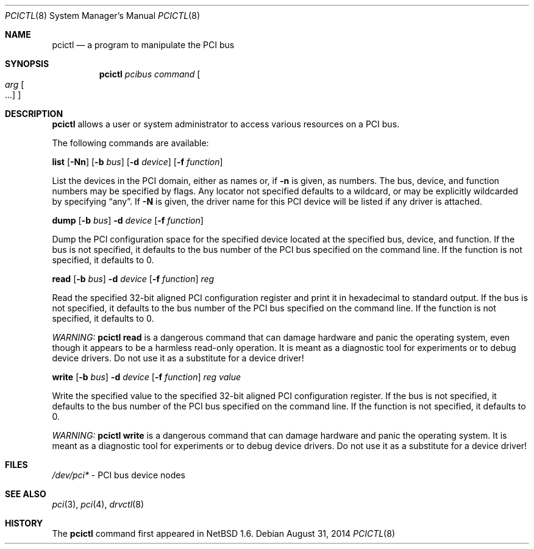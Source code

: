 .\"	$NetBSD$
.\"
.\" Copyright 2001 Wasabi Systems, Inc.
.\" All rights reserved.
.\"
.\" Written by Jason R. Thorpe for Wasabi Systems, Inc.
.\"
.\" Redistribution and use in source and binary forms, with or without
.\" modification, are permitted provided that the following conditions
.\" are met:
.\" 1. Redistributions of source code must retain the above copyright
.\"    notice, this list of conditions and the following disclaimer.
.\" 2. Redistributions in binary form must reproduce the above copyright
.\"    notice, this list of conditions and the following disclaimer in the
.\"    documentation and/or other materials provided with the distribution.
.\" 3. All advertising materials mentioning features or use of this software
.\"    must display the following acknowledgement:
.\"	This product includes software developed for the NetBSD Project by
.\"	Wasabi Systems, Inc.
.\" 4. The name of Wasabi Systems, Inc. may not be used to endorse
.\"    or promote products derived from this software without specific prior
.\"    written permission.
.\"
.\" THIS SOFTWARE IS PROVIDED BY WASABI SYSTEMS, INC. ``AS IS'' AND
.\" ANY EXPRESS OR IMPLIED WARRANTIES, INCLUDING, BUT NOT LIMITED
.\" TO, THE IMPLIED WARRANTIES OF MERCHANTABILITY AND FITNESS FOR A PARTICULAR
.\" PURPOSE ARE DISCLAIMED.  IN NO EVENT SHALL WASABI SYSTEMS, INC
.\" BE LIABLE FOR ANY DIRECT, INDIRECT, INCIDENTAL, SPECIAL, EXEMPLARY, OR
.\" CONSEQUENTIAL DAMAGES (INCLUDING, BUT NOT LIMITED TO, PROCUREMENT OF
.\" SUBSTITUTE GOODS OR SERVICES; LOSS OF USE, DATA, OR PROFITS; OR BUSINESS
.\" INTERRUPTION) HOWEVER CAUSED AND ON ANY THEORY OF LIABILITY, WHETHER IN
.\" CONTRACT, STRICT LIABILITY, OR TORT (INCLUDING NEGLIGENCE OR OTHERWISE)
.\" ARISING IN ANY WAY OUT OF THE USE OF THIS SOFTWARE, EVEN IF ADVISED OF THE
.\" POSSIBILITY OF SUCH DAMAGE.
.\"
.Dd August 31, 2014
.Dt PCICTL 8
.Os
.Sh NAME
.Nm pcictl
.Nd a program to manipulate the PCI bus
.Sh SYNOPSIS
.Nm
.Ar pcibus
.Ar command
.Oo
.Ar arg Oo ...
.Oc
.Oc
.Sh DESCRIPTION
.Nm
allows a user or system administrator to access various resources
on a PCI bus.
.Pp
The following commands are available:
.Pp
.Cm list
.Op Fl Nn
.Op Fl b Ar bus
.Op Fl d Ar device
.Op Fl f Ar function
.Pp
List the devices in the PCI domain, either as names or, if
.Fl n
is given, as numbers.
The bus, device, and function
numbers may be specified by flags.
Any locator not specified defaults
to a wildcard, or may be explicitly wildcarded by specifying
.Dq any .
If
.Fl N
is given, the driver name for this PCI device will be listed
if any driver is attached.
.Pp
.Cm dump
.Op Fl b Ar bus
.Fl d Ar device
.Op Fl f Ar function
.Pp
Dump the PCI configuration space for the specified device located
at the specified bus, device, and function.
If the bus is not specified, it defaults to the bus number of the
PCI bus specified on the command line.
If the function is not specified, it defaults to 0.
.Pp
.Cm read
.Op Fl b Ar bus
.Fl d Ar device
.Op Fl f Ar function
.Ar reg
.Pp
Read the specified 32-bit aligned PCI configuration register and print
it in hexadecimal to standard output.
If the bus is not specified, it defaults to the bus number of the
PCI bus specified on the command line.
If the function is not specified, it defaults to 0.
.Pp
.Em WARNING:
.Nm
.Cm read
is a dangerous command that can damage hardware and panic the operating
system, even though it appears to be a harmless read-only operation.
It is meant as a diagnostic tool for experiments or to debug device
drivers.
Do not use it as a substitute for a device driver!
.Pp
.Cm write
.Op Fl b Ar bus
.Fl d Ar device
.Op Fl f Ar function
.Ar reg
.Ar value
.Pp
Write the specified value to the specified 32-bit aligned PCI
configuration register.
If the bus is not specified, it defaults to the bus number of the
PCI bus specified on the command line.
If the function is not specified, it defaults to 0.
.Pp
.Em WARNING:
.Nm
.Cm write
is a dangerous command that can damage hardware and panic the operating
system.
It is meant as a diagnostic tool for experiments or to debug device
drivers.
Do not use it as a substitute for a device driver!
.Sh FILES
.Pa /dev/pci*
- PCI bus device nodes
.Sh SEE ALSO
.Xr pci 3 ,
.Xr pci 4 ,
.Xr drvctl 8
.Sh HISTORY
The
.Nm
command first appeared in
.Nx 1.6 .
